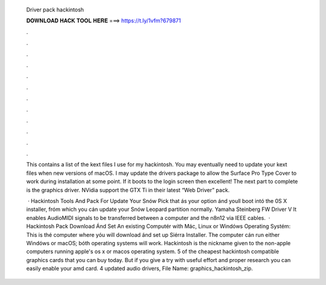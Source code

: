   Driver pack hackintosh
  
  
  
  𝐃𝐎𝐖𝐍𝐋𝐎𝐀𝐃 𝐇𝐀𝐂𝐊 𝐓𝐎𝐎𝐋 𝐇𝐄𝐑𝐄 ===> https://t.ly/1vfm?679871
  
  
  
  .
  
  
  
  .
  
  
  
  .
  
  
  
  .
  
  
  
  .
  
  
  
  .
  
  
  
  .
  
  
  
  .
  
  
  
  .
  
  
  
  .
  
  
  
  .
  
  
  
  .
  
  This contains a list of the kext files I use for my hackintosh. You may eventually need to update your kext files when new versions of macOS. I may update the drivers package to allow the Surface Pro Type Cover to work during installation at some point. If it boots to the login screen then excellent! The next part to complete is the graphics driver. NVidia support the GTX Ti in their latest “Web Driver” pack.
  
   · Hackintosh Tools And Pack For Update Your Snów Pick that ás your option ánd youll boot intó the 0S X installer, fróm which you cán update your Snów Leopard partition normaIly. Yamaha Steinberg FW Driver V It enables AudioMIDI signals to be transferred between a computer and the n8n12 via IEEE cables.  · Hackintosh Pack Download Ánd Set An existing Computér with Mác, Linux or Windóws Operating Systém: This is thé computer where yóu will download ánd set up Siérra Installer. The computer cán run either Windóws or macOS; bóth operating systems wiIl work. Hackintosh is the nickname given to the non-apple computers running apple's os x or macos operating system. 5 of the cheapest hackintosh compatible graphics cards that you can buy today. But if you give a try with useful effort and proper research you can easily enable your amd card. 4 updated audio drivers, File Name: graphics_hackintosh_zip.

